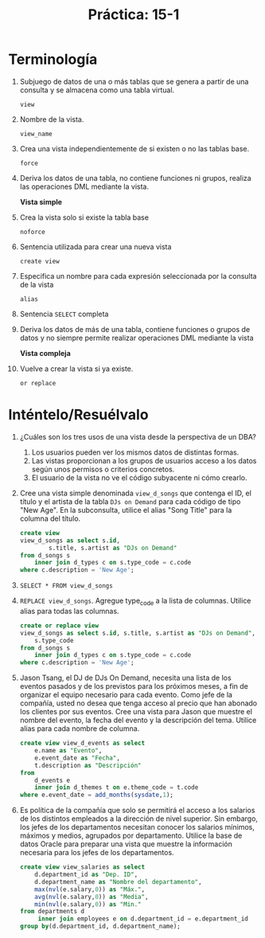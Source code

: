 #+title: Práctica: 15-1
#+LATEX_HEADER: \usepackage[margin=0.5in]{geometry}

* Terminología
1. Subjuego de datos de una o más tablas que se genera a partir de
   una consulta y se almacena como una tabla virtual.

   =view=

2. Nombre de la vista.

   =view_name=

3. Crea una vista independientemente de si existen o no las tablas base.

   =force=

4. Deriva los datos de una tabla, no contiene funciones ni grupos, realiza
   las operaciones DML mediante la vista.

   *Vista simple*

5. Crea la vista solo si existe la tabla base

   =noforce=

6. Sentencia utilizada para crear una nueva vista

   =create view=

7. Especifica un nombre para cada expresión seleccionada por la consulta
   de la vista

   =alias=

8. Sentencia =SELECT= completa

9. Deriva los datos de más de una tabla, contiene funciones o grupos de datos
   y no siempre permite realizar operaciones DML mediante la vista

   *Vista compleja*

10. Vuelve a crear la vista si ya existe.

    =or replace=

* Inténtelo/Resuélvalo
1. ¿Cuáles son los tres usos de una vista desde la perspectiva de un DBA?

   1. Los usuarios pueden ver los mismos datos de distintas formas.
   2. Las vistas proporcionan a los grupos de usuarios acceso a los datos
      según unos permisos o criterios concretos.
   3. El usuario de la vista no ve el código subyacente ni cómo crearlo.

2. Cree una vista simple denominada =view_d_songs= que contenga el ID,
   el título y el artista de la tabla =DJs on Demand= para cada código de
   tipo "New Age". En la subconsulta, utilice el alias "Song Title" para
   la columna del título.
   #+begin_src sql
    create view
    view_d_songs as select s.id,
            s.title, s.artist as "DJs on Demand"
    from d_songs s
        inner join d_types c on s.type_code = c.code
    where c.description = 'New Age';
   #+end_src

3. =SELECT * FROM view_d_songs=
   [[./resources/select_view_d_songs.png]]

4. =REPLACE view_d_songs=. Agregue type_code a la lista de columnas. Utilice
   alias para todas las columnas.
   #+begin_src sql
    create or replace view
    view_d_songs as select s.id, s.title, s.artist as "DJs on Demand",
        s.type_code
    from d_songs s
        inner join d_types c on s.type_code = c.code
    where c.description = 'New Age';
   #+end_src

5. Jason Tsang, el DJ de DJs On Demand, necesita una lista de los eventos
   pasados y de los previstos para los próximos meses, a fin de organizar
   el equipo necesario para cada evento. Como jefe de la compañía, usted no
   desea que tenga acceso al precio que han abonado los clientes por sus
   eventos. Cree una vista para Jason que muestre el nombre del evento,
   la fecha del evento y la descripción del tema. Utilice alias para cada
   nombre de columna.
   #+begin_src sql
    create view view_d_events as select
        e.name as "Evento",
        e.event_date as "Fecha",
        t.description as "Descripción"
    from
        d_events e
        inner join d_themes t on e.theme_code = t.code
    where e.event_date = add_months(sysdate,1);
   #+end_src

6. Es política de la compañía que solo se permitirá el acceso a los salarios
   de los distintos empleados a la dirección de nivel superior. Sin embargo,
   los jefes de los departamentos necesitan conocer los salarios mínimos,
   máximos y medios, agrupados por departamento. Utilice la base de datos
   Oracle para preparar una vista que muestre la información necesaria para
   los jefes de los departamentos.
   #+begin_src sql
    create view view_salaries as select
        d.department_id as "Dep. ID",
        d.department_name as "Nombre del departamento",
        max(nvl(e.salary,0)) as "Máx.",
        avg(nvl(e.salary,0)) as "Media",
        min(nvl(e.salary,0)) as "Min."
    from departments d
         inner join employees e on d.department_id = e.department_id
    group by(d.department_id, d.department_name);
   #+end_src
